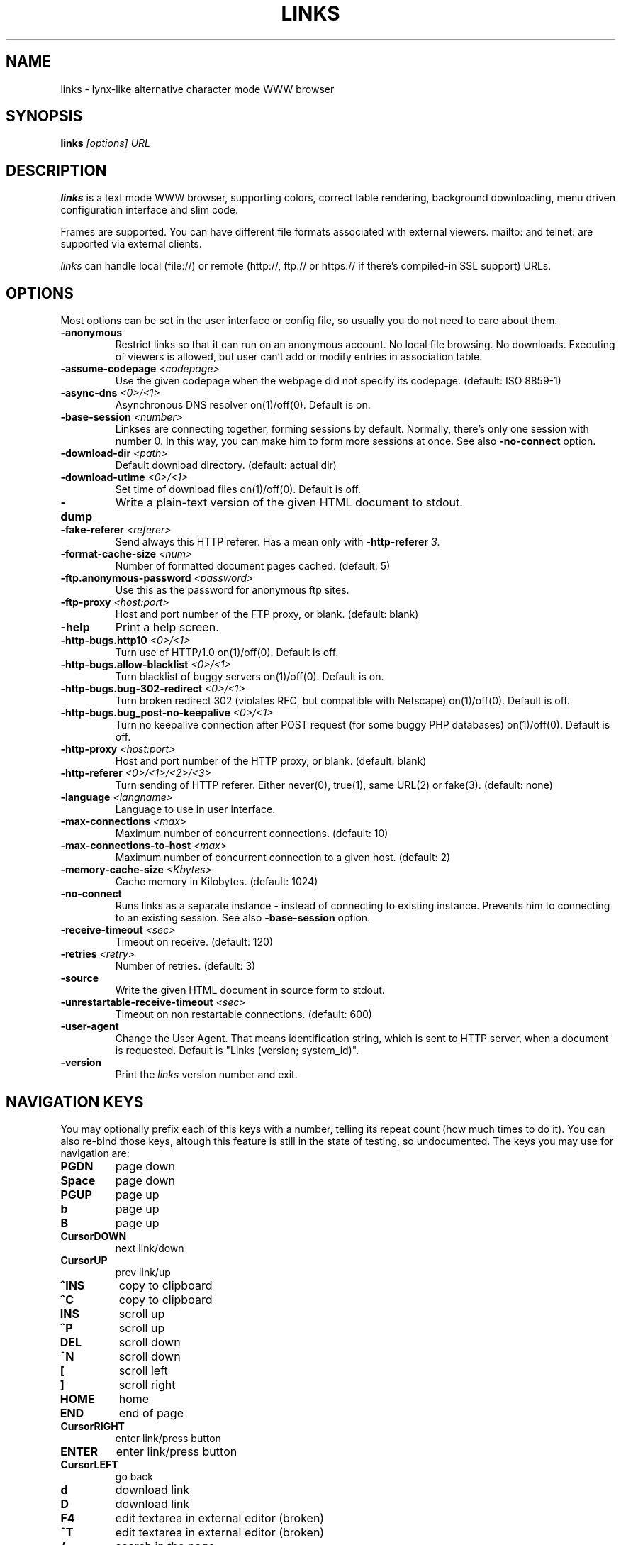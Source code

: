 .\" Process this file with groff -man -Tascii links.1
.TH LINKS 1 "Oct, 2001"


.SH NAME
links \- lynx-like alternative character mode WWW browser


.SH SYNOPSIS
.B links
.I "[options] URL"


.SH DESCRIPTION
.B links
is a text mode WWW browser, supporting
colors, correct table rendering, background downloading, menu
driven configuration interface and slim code.
.P 
Frames are supported. You can have different file formats 
associated with external viewers. mailto: and telnet:
are supported via external clients.
.P
.I links
can handle local (file://) or remote (http://, ftp:// or https://
if there's compiled-in SSL support) URLs.
.PP


.SH OPTIONS
Most options can be set in the user
interface or config file, so usually you do not need to care about them.

.TP
\f3-anonymous\f1
Restrict links so that it can run on an anonymous account.
No local file browsing. No downloads. Executing of viewers
is allowed, but user can't add or modify entries in
association table.

.TP
\f3-assume-codepage \f2<codepage>\f1
Use the given codepage when the webpage did not specify
its codepage. (default: ISO 8859-1)

.TP
\f3-async-dns \f2<0>/<1>\f1
Asynchronous DNS resolver on(1)/off(0). Default is on.

.TP
\f3-base-session \f2<number>\f1
Linkses are connecting together, forming sessions by default. Normally,
there's only one session with number 0. In this way, you can make him
to form more sessions at once. See also \f3-no-connect\f1 option.

.TP
\f3-download-dir \f2<path>\f1
Default download directory.
(default: actual dir)

.TP
\f3-download-utime \f2<0>/<1>\f1
Set time of download files on(1)/off(0). Default is off.

.TP
\f3-dump\f1
Write a plain-text version of the given HTML document to stdout.

.TP
\f3-fake-referer \f2<referer>\f1
Send always this HTTP referer. Has a mean only with \f3-http-referer \f23\f1.

.TP
\f3-format-cache-size \f2<num>\f1
Number of formatted document pages cached.
(default: 5)

.TP
\f3-ftp.anonymous-password \f2<password>\f1
Use this as the password for anonymous ftp sites.

.TP
\f3-ftp-proxy \f2<host:port>\f1
Host and port number of the FTP proxy, or blank.
(default: blank)

.TP
\f3-help\f1
Print a help screen.

.TP
\f3-http-bugs.http10 \f2<0>/<1>\f1
Turn use of HTTP/1.0 on(1)/off(0). Default is off.

.TP
\f3-http-bugs.allow-blacklist \f2<0>/<1>\f1
Turn blacklist of buggy servers on(1)/off(0). Default is on.

.TP
\f3-http-bugs.bug-302-redirect \f2<0>/<1>\f1
Turn broken redirect 302 (violates RFC, but compatible with Netscape)
on(1)/off(0). Default is off.

.TP
\f3-http-bugs.bug_post-no-keepalive \f2<0>/<1>\f1
Turn no keepalive connection after POST request (for some buggy
PHP databases) on(1)/off(0). Default is off.

.TP
\f3-http-proxy \f2<host:port>\f1
Host and port number of the HTTP proxy, or blank.
(default: blank)

.TP
\f3-http-referer \f2<0>/<1>/<2>/<3>\f1
Turn sending of HTTP referer. Either never(0), true(1), same URL(2) or fake(3).
(default: none)

.TP
\f3-language \f2<langname>\f1
Language to use in user interface.

.TP
\f3-max-connections \f2<max>\f1
Maximum number of concurrent connections.
(default: 10)

.TP
\f3-max-connections-to-host \f2<max>\f1
Maximum number of concurrent connection to a given host.
(default: 2)

.TP
\f3-memory-cache-size \f2<Kbytes>\f1
Cache memory in Kilobytes.
(default: 1024)

.TP
\f3-no-connect\f1
Runs links as a separate instance - instead of connecting to
existing instance. Prevents him to connecting to an existing session.
See also \f3-base-session\f1 option.

.TP
\f3-receive-timeout \f2<sec>\f1
Timeout on receive.
(default: 120)

.TP
\f3-retries \f2<retry>\f1
Number of retries.
(default: 3)

.TP
\f3-source\f1
Write the given HTML document in source form to stdout.

.TP
\f3-unrestartable-receive-timeout \f2<sec>\f1
Timeout on non restartable connections.
(default: 600)

.TP
\f3-user-agent\f1
Change the User Agent. That means identification string, which
is sent to HTTP server, when a document is requested. Default
is "Links (version; system_id)".

.TP
\f3-version\f1
Print the 
.I links
version number and exit.


.SH NAVIGATION KEYS
You may optionally prefix each of this keys with a number, telling its
repeat count (how much times to do it). You can also re-bind those keys,
altough this feature is still in the state of testing, so undocumented.
The keys you may use for navigation are:
.TP
.B PGDN
page down
.TP
.B Space
page down
.TP
.B PGUP
page up
.TP
.B b
page up
.TP
.B B
page up
.TP
.B CursorDOWN
next link/down
.TP
.B CursorUP
prev link/up
.TP
.B ^INS
copy to clipboard
.TP
.B ^C
copy to clipboard
.TP
.B INS
scroll up
.TP
.B ^P
scroll up
.TP
.B DEL
scroll down
.TP
.B ^N
scroll down
.TP
.B [
scroll left
.TP
.B ]
scroll right
.TP
.B HOME
home
.TP
.B END
end of page
.TP
.B CursorRIGHT
enter link/press button
.TP
.B ENTER
enter link/press button
.TP
.B CursorLEFT
go back
.TP
.B d
download link
.TP
.B D
download link
.TP
.B F4
edit textarea in external editor (broken)
.TP
.B ^T
edit textarea in external editor (broken)
.TP
.B /
search in the page
.TP
.B ?
search back in the page
.TP
.B n
find next match
.TP
.B N
find next match backwards
.TP
.B f
zoom actual frame
.TP
.B F
zoom actual frame
.TP
.B ^R
reload page
.TP
.B g
go to URL
.TP
.B G
go to the current URL
.TP
.B a
add a new bookmark
.TP
.B A
add a new bookmark
.TP
.B s
bookmark manager
.TP
.B S
bookmark manager
.TP
.B ^K
reload cookies from ~/.links/cookies
.TP
.B q
quit
.TP
.B Q
quit
.TP
.B =
document information
.TP
.B |
header information
.TP
.B \e
toggle HTML source/rendered view
.TP
.B *
toggle display of images
.TP
.B TAB
next frame
.TP
.B ESC
menu/escape
.TP
.B F9
menu
.TP
.B F10
file menu


.SH EDITING KEYS
The following keys can be used while editing a line/jumping to a URL:
.TP
.B CursorRIGHT
move right
.TP
.B CursorLEFT
move left
.TP
.B HOME
jump to the beginning
.TP
.B ^A
jump to the beginning
.TP
.B END
jump to the end
.TP
.B ^E
jump to the end
.TP
.B ^INS
copy to clipboard
.TP
.B ^B
copy to clipboard
.TP
.B ^X
cut to clipboard
.TP
.B ^V
paste from clipboard
.TP
.B ENTER
enter line
.TP
.B BACKSPACE
delete back character
.TP
.B ^H
delete back character
.TP
.B DEL
delete character
.TP
.B ^D
delete character
.TP
.B ^U
delete from beginning of the line
.TP
.B ^K
delete to the end of the line
.TP
.B ^W
auto complete line


.SH ENVIRONMENT
.TP

.IP CONFIG_DIR
The location of ".links/"

.IP WWW_HOME
Homepage location (as in 
.B lynx
)

.IP LINKS_XTERM
The command to run when selecting "File/New window" and if
.B DISPLAY
is defined (default "xterm -e")

.IP LINKS_TWTERM
The command to run when selecting "File/New window" and if
.B TWDISPLAY
is defined (default "twterm -e")

.IP SHELL
Used for "File/OS Shell" menu

.IP COMSPEC
Used for "File/OS Shell" menu in DOS/Windows


.SH FILES
.TP

.IP "~/.links/links.cfg"
Per-user config file, automatically created by
.B links. 
Its format is same as the one of
.I user.cfg.

.IP "~/.links/html.cfg"
Per-user config file, automatically created by
.B links.
It contains HTML rendering options. Its format is same as the one of
.I user.cfg.

.IP "~/.links/user.cfg"
Per-user config file, not overwritten while saving
.B links
configuration. You can add your own options there (e.g. keybindings).
Each line consists from option name (same as the command-line one,
but without leading dash and with dashes converted to underscores),
space, and its value, in quotes if it's a string. Lines which start
with # are considered as comments and skipped.

.IP "~/.links/bookmarks"
Bookmarks file

.IP "~/.links/cookies"
Cookies file

.IP "~/.links/links.his"
Sites history file

.IP "~/.links/socket"
Internal links socket for communication between its instances.


.SH PLATFORMS
.B links
is known to work on Linux, FreeBSD, OpenBSD, Solaris, IRIX, HPUX, Digital Unix, AIX,
OS/2, BeOS and RISC OS.
Port for Win32 is in state of beta testing.


.SH BUGS
Can't connect to some FTP servers (Novell, NT). Connection stays in "Request
sent" state.
.PP
Frames don't work if there're more frames with same name. Turn them off in such
case.
.PP
You can't upload large files; it takes _lots_ of memory.
.PP
You shouldn't press '^Z' when you are in a viewer
.PP
Please report any other bugs you find to
.B Mikulas Patocka
.BI <mikulas@artax.karlin.mff.cuni.cz>
or to
.B links mailing list
.BI <links-list@linuxfromscratch.org>.


.SH LICENSE
.B links
is free software; you can redistribute it and/or modify
it under the terms of the GNU General Public License as published by
the Free Software Foundation; either version 2 of the License, or
(at your option) any later version.


.SH AUTHOR
.I links
was written by 
.B Mikulas Patocka 
.BI <mikulas@artax.karlin.mff.cuni.cz>.
See file 
.I AUTHORS
in the source tree for a list of people contributing to this project.
.P
The homepage of links can be found at
.BI http://links.browser.org/
.P
This manual page was written by Peter Gervai <grin@tolna.net>,
using excerpts from a (yet?) unknown
.I links
fan
for the Debian GNU/Linux system (but may be used by others).
Contributions from Francis A. Holop. Extended, clarified
and made more up-to-date by Petr Baudis <pasky@ji.cz>.


.SH "SEE ALSO"
.BR lynx (1),
.BR w3m (1),
.BR wget (1)
